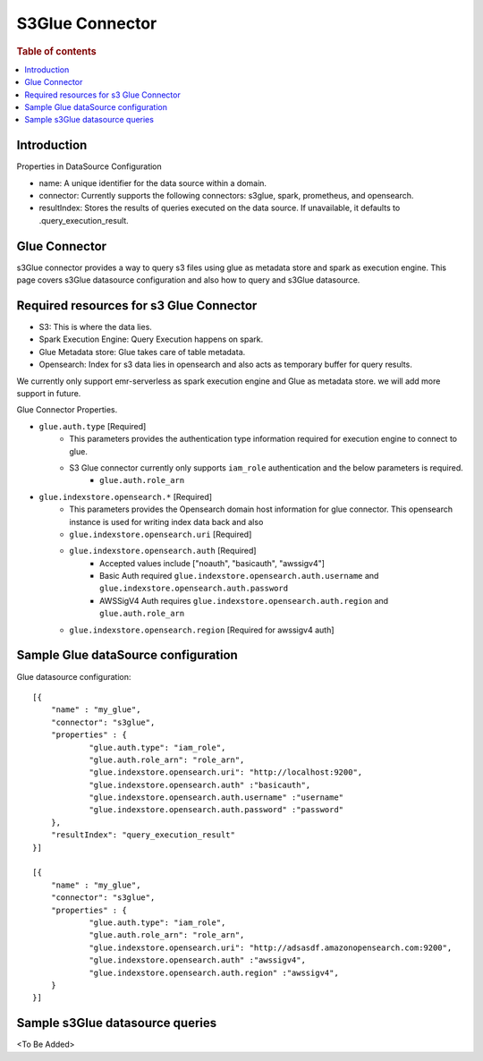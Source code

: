 .. highlight:: sh

====================
S3Glue Connector
====================

.. rubric:: Table of contents

.. contents::
   :local:
   :depth: 1


Introduction
============

Properties in DataSource Configuration

* name: A unique identifier for the data source within a domain.
* connector: Currently supports the following connectors: s3glue, spark, prometheus, and opensearch.
* resultIndex: Stores the results of queries executed on the data source. If unavailable, it defaults to .query_execution_result.

Glue Connector
========================================================

s3Glue connector provides a way to query s3 files using glue as metadata store and spark as execution engine.
This page covers s3Glue datasource configuration and also how to query and s3Glue datasource.

Required resources for s3 Glue Connector
===================================
* S3: This is where the data lies.
* Spark Execution Engine: Query Execution happens on spark.
* Glue Metadata store: Glue takes care of table metadata.
* Opensearch: Index for s3 data lies in opensearch and also acts as temporary buffer for query results.

We currently only support emr-serverless as spark execution engine and Glue as metadata store. we will add more support in future.

Glue Connector Properties.

* ``glue.auth.type`` [Required]
    * This parameters provides the authentication type information required for execution engine to connect to glue.
    * S3 Glue connector currently only supports ``iam_role`` authentication and the below parameters is required.
        * ``glue.auth.role_arn``
* ``glue.indexstore.opensearch.*`` [Required]
    * This parameters provides the Opensearch domain host information for glue connector. This opensearch instance is used for writing index data back and also
    * ``glue.indexstore.opensearch.uri`` [Required]
    * ``glue.indexstore.opensearch.auth`` [Required]
        * Accepted values include ["noauth", "basicauth", "awssigv4"]
        * Basic Auth required ``glue.indexstore.opensearch.auth.username`` and ``glue.indexstore.opensearch.auth.password``
        * AWSSigV4 Auth requires ``glue.indexstore.opensearch.auth.region``  and ``glue.auth.role_arn``
    * ``glue.indexstore.opensearch.region`` [Required for awssigv4 auth]

Sample Glue dataSource configuration
========================================

Glue datasource configuration::

    [{
        "name" : "my_glue",
        "connector": "s3glue",
        "properties" : {
                "glue.auth.type": "iam_role",
                "glue.auth.role_arn": "role_arn",
                "glue.indexstore.opensearch.uri": "http://localhost:9200",
                "glue.indexstore.opensearch.auth" :"basicauth",
                "glue.indexstore.opensearch.auth.username" :"username"
                "glue.indexstore.opensearch.auth.password" :"password"
        },
        "resultIndex": "query_execution_result"
    }]

    [{
        "name" : "my_glue",
        "connector": "s3glue",
        "properties" : {
                "glue.auth.type": "iam_role",
                "glue.auth.role_arn": "role_arn",
                "glue.indexstore.opensearch.uri": "http://adsasdf.amazonopensearch.com:9200",
                "glue.indexstore.opensearch.auth" :"awssigv4",
                "glue.indexstore.opensearch.auth.region" :"awssigv4",
        }
    }]

Sample s3Glue datasource queries
================================
<To Be Added>


